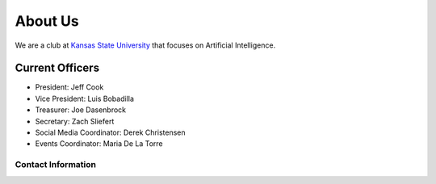 .. title: About Us
.. slug: about
.. date: February 10, 2017
.. tags: main

========
About Us
========
We are a club at `Kansas State University`_ that focuses
on Artificial Intelligence.

----------------
Current Officers
----------------
* President: Jeff Cook
* Vice President: Luis Bobadilla
* Treasurer: Joe Dasenbrock
* Secretary: Zach Sliefert
* Social Media Coordinator: Derek Christensen
* Events Coordinator: Maria De La Torre

Contact Information
-------------------

.. _Kansas State University: http://www.k-state.edu/
